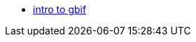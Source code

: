 // Note the "home" section navigation is not currently visible, as the pages use the "home" layout which omits it.
* xref:index.adoc[intro to gbif]
